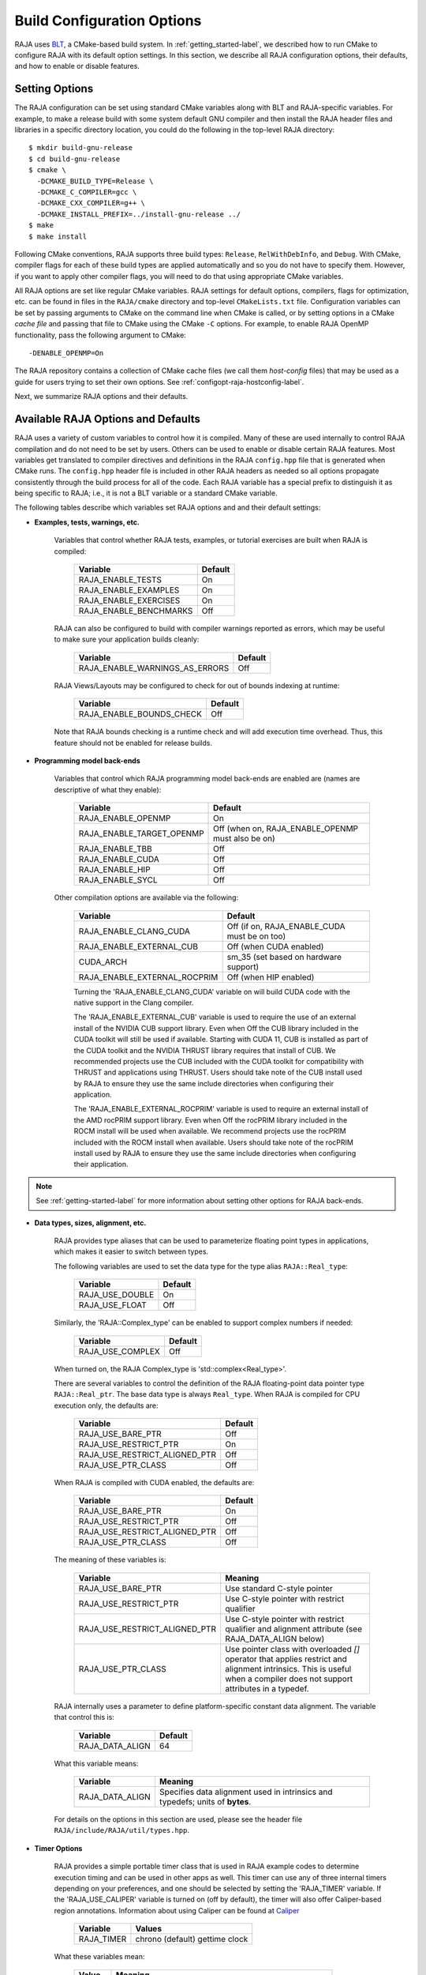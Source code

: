 .. ##
.. ## Copyright (c) 2016-21, Lawrence Livermore National Security, LLC
.. ## and RAJA project contributors. See the RAJA/LICENSE file
.. ## for details.
.. ##
.. ## SPDX-License-Identifier: (BSD-3-Clause)
.. ##

.. _configopt-label:

****************************
Build Configuration Options
****************************

RAJA uses `BLT <https://github.com/LLNL/blt>`_, a CMake-based build system.
In :ref:`getting_started-label`, we described how to run CMake to configure
RAJA with its default option settings. In this section, we describe all RAJA
configuration options, their defaults, and how to enable or disable features.

=======================
Setting Options
=======================

The RAJA configuration can be set using standard CMake variables along with
BLT and RAJA-specific variables. For example, to make a release build with 
some system default GNU compiler and then install the RAJA header files and
libraries in a specific directory location, you could do the following in 
the top-level RAJA directory::

    $ mkdir build-gnu-release
    $ cd build-gnu-release
    $ cmake \
      -DCMAKE_BUILD_TYPE=Release \
      -DCMAKE_C_COMPILER=gcc \
      -DCMAKE_CXX_COMPILER=g++ \
      -DCMAKE_INSTALL_PREFIX=../install-gnu-release ../
    $ make
    $ make install

Following CMake conventions, RAJA supports three build types: ``Release``, 
``RelWithDebInfo``, and ``Debug``. With CMake, compiler flags for each of
these build types are applied automatically and so you do not have to 
specify them. However, if you want to apply other compiler flags, you will
need to do that using appropriate CMake variables.

All RAJA options are set like regular CMake variables. RAJA settings for 
default options, compilers, flags for optimization, etc. can be found in files 
in the ``RAJA/cmake`` directory and top-level ``CMakeLists.txt`` file. 
Configuration variables can be set by passing
arguments to CMake on the command line when CMake is called, or by setting
options in a CMake *cache file* and passing that file to CMake using the 
CMake ``-C`` options. For example, to enable RAJA OpenMP functionality, 
pass the following argument to CMake::

    -DENABLE_OPENMP=On

The RAJA repository contains a collection of CMake cache files 
(we call them *host-config* files) that may be used as a guide for users trying
to set their own options. See :ref:`configopt-raja-hostconfig-label`.

Next, we summarize RAJA options and their defaults.


.. _configopt-raja-features-label:

====================================
Available RAJA Options and Defaults
====================================

RAJA uses a variety of custom variables to control how it is compiled. Many 
of these are used internally to control RAJA compilation and do 
not need to be set by users. Others can be used to enable or disable certain 
RAJA features. Most variables get translated to 
compiler directives and definitions in the RAJA ``config.hpp`` file that is 
generated when CMake runs. The ``config.hpp`` header file is included in other 
RAJA headers as needed so all options propagate consistently through the 
build process for all of the code. Each RAJA variable has a special prefix 
to distinguish it as being specific to RAJA; i.e., it is not a BLT variable
or a standard CMake variable.

The following tables describe which variables set RAJA options and 
and their default settings:

* **Examples, tests, warnings, etc.**

     Variables that control whether RAJA tests, examples, or tutorial
     exercises are built when RAJA is compiled:

      ======================   ======================
      Variable                 Default
      ======================   ======================
      RAJA_ENABLE_TESTS        On 
      RAJA_ENABLE_EXAMPLES     On 
      RAJA_ENABLE_EXERCISES    On 
      RAJA_ENABLE_BENCHMARKS   Off
      ======================   ======================

     RAJA can also be configured to build with compiler warnings reported as
     errors, which may be useful to make sure your application builds cleanly:

      ==============================   ======================
      Variable                         Default
      ==============================   ======================
      RAJA_ENABLE_WARNINGS_AS_ERRORS   Off
      ==============================   ======================

     RAJA Views/Layouts may be configured to check for out of bounds 
     indexing at runtime:

      =========================   ======================
      Variable                    Default
      =========================   ======================
      RAJA_ENABLE_BOUNDS_CHECK    Off
      =========================   ======================

     Note that RAJA bounds checking is a runtime check and will add 
     execution time overhead. Thus, this feature should not be enabled 
     for release builds.
     
* **Programming model back-ends**

     Variables that control which RAJA programming model back-ends are enabled
     are (names are descriptive of what they enable):

      ==========================   ============================================
      Variable                     Default
      ==========================   ============================================
      RAJA_ENABLE_OPENMP           On
      RAJA_ENABLE_TARGET_OPENMP    Off (when on, RAJA_ENABLE_OPENMP must also be on)
      RAJA_ENABLE_TBB              Off
      RAJA_ENABLE_CUDA             Off
      RAJA_ENABLE_HIP              Off
      RAJA_ENABLE_SYCL             Off
      ==========================   ============================================

     Other compilation options are available via the following:

      ============================   ============================================
      Variable                       Default
      ============================   ============================================
      RAJA_ENABLE_CLANG_CUDA         Off (if on, RAJA_ENABLE_CUDA must be on too)
      RAJA_ENABLE_EXTERNAL_CUB       Off (when CUDA enabled)
      CUDA_ARCH                      sm_35 (set based on hardware support)
      RAJA_ENABLE_EXTERNAL_ROCPRIM   Off (when HIP enabled)
      ============================   ============================================

      Turning the 'RAJA_ENABLE_CLANG_CUDA' variable on will build CUDA code with
      the native support in the Clang compiler.

      The 'RAJA_ENABLE_EXTERNAL_CUB' variable is used to require the use of an
      external install of the NVIDIA CUB support library. Even when Off the CUB
      library included in the CUDA toolkit will still be used if available.
      Starting with CUDA 11, CUB is installed as part of the CUDA toolkit and
      the NVIDIA THRUST library requires that install of CUB. We recommended
      projects use the CUB included with the CUDA toolkit for compatibility with
      THRUST and applications using THRUST. Users should take note of the CUB
      install used by RAJA to ensure they use the same include directories when
      configuring their application.

      The 'RAJA_ENABLE_EXTERNAL_ROCPRIM' variable is used to require an external
      install of the AMD rocPRIM support library. Even when Off the rocPRIM
      library included in the ROCM install will be used when available. We
      recommend projects use the rocPRIM included with the ROCM install when
      available. Users should take note of the rocPRIM install used by RAJA to
      ensure they use the same include directories when configuring their
      application.

.. note:: See :ref:`getting-started-label` for more information about
          setting other options for RAJA back-ends.

* **Data types, sizes, alignment, etc.**

     RAJA provides type aliases that can be used to parameterize floating 
     point types in applications, which makes it easier to switch between types.

     The following variables are used to set the data type for the type
     alias ``RAJA::Real_type``:

      ======================   ======================
      Variable                 Default
      ======================   ======================
      RAJA_USE_DOUBLE          On 
      RAJA_USE_FLOAT           Off 
      ======================   ======================

     Similarly, the 'RAJA::Complex_type' can be enabled to support complex 
     numbers if needed:

      ======================   ======================
      Variable                 Default
      ======================   ======================
      RAJA_USE_COMPLEX         Off 
      ======================   ======================

     When turned on, the RAJA Complex_type is 'std::complex<Real_type>'.

     There are several variables to control the definition of the RAJA 
     floating-point data pointer type ``RAJA::Real_ptr``. The base data type
     is always ``Real_type``. When RAJA is compiled for CPU execution 
     only, the defaults are:

      =============================   ======================
      Variable                        Default
      =============================   ======================
      RAJA_USE_BARE_PTR               Off
      RAJA_USE_RESTRICT_PTR           On
      RAJA_USE_RESTRICT_ALIGNED_PTR   Off
      RAJA_USE_PTR_CLASS              Off
      =============================   ======================

     When RAJA is compiled with CUDA enabled, the defaults are:

      =============================   ======================
      Variable                        Default
      =============================   ======================
      RAJA_USE_BARE_PTR               On
      RAJA_USE_RESTRICT_PTR           Off
      RAJA_USE_RESTRICT_ALIGNED_PTR   Off
      RAJA_USE_PTR_CLASS              Off
      =============================   ======================

     The meaning of these variables is:

      =============================   ========================================
      Variable                        Meaning
      =============================   ========================================
      RAJA_USE_BARE_PTR               Use standard C-style pointer
      RAJA_USE_RESTRICT_PTR           Use C-style pointer with restrict
                                      qualifier
      RAJA_USE_RESTRICT_ALIGNED_PTR   Use C-style pointer with restrict
                                      qualifier and alignment attribute 
                                      (see RAJA_DATA_ALIGN below)
      RAJA_USE_PTR_CLASS              Use pointer class with overloaded `[]` 
                                      operator that applies restrict and 
                                      alignment intrinsics. This is useful 
                                      when a compiler does not support 
                                      attributes in a typedef.
      =============================   ========================================

     RAJA internally uses a parameter to define platform-specific constant
     data alignment. The variable that control this is:

      =============================   ======================
      Variable                        Default
      =============================   ======================
      RAJA_DATA_ALIGN                 64
      =============================   ======================

     What this variable means:

      =============================   ========================================
      Variable                        Meaning
      =============================   ========================================
      RAJA_DATA_ALIGN                 Specifies data alignment used in 
                                      intrinsics and typedefs; 
                                      units of **bytes**.
      =============================   ========================================

     For details on the options in this section are used, please see the 
     header file ``RAJA/include/RAJA/util/types.hpp``.

* **Timer Options**

     RAJA provides a simple portable timer class that is used in RAJA
     example codes to determine execution timing and can be used in other apps
     as well. This timer can use any of three internal timers depending on
     your preferences, and one should be selected by setting the 'RAJA_TIMER'
     variable. If the 'RAJA_USE_CALIPER' variable is turned on (off by default),
     the timer will also offer Caliper-based region annotations. Information
     about using Caliper can be found at 
     `Caliper <https://github.com/LLNL/Caliper>`_ 

      ======================   ======================
      Variable                 Values
      ======================   ======================
      RAJA_TIMER               chrono (default)
                               gettime
                               clock
      ======================   ======================

     What these variables mean:

      =============================   ========================================
      Value                           Meaning
      =============================   ========================================
      chrono                          Use the std::chrono library from the 
                                      C++ standard library
      gettime                         Use `timespec` from the C standard 
                                      library time.h file
      clock                           Use `clock_t` from time.h
      =============================   ========================================

* **Other RAJA Features**
   
     RAJA contains some features that are used mainly for development or may
     not be of general interest to RAJA users. These are turned off be default.
     They are described here for reference and completeness.

      =============================   ========================================
      Variable                        Meaning
      =============================   ========================================
      RAJA_ENABLE_FT                  Enable/disable RAJA experimental
                                      loop-level fault-tolerance mechanism
      RAJA_REPORT_FT                  Enable/disable a report of fault-
                                      tolerance enabled run (e.g., number of 
                                      faults detected, recovered from, 
                                      recovery overhead, etc.)
      RAJA_ENABLE_RUNTIME_PLUGINS     Enable support for dynamically loaded
                                      RAJA plugins.
      =============================   ========================================


.. _configopt-raja-backends-label:

===============================
Setting RAJA Back-End Features
===============================

Various `ENABLE_*` options are listed above for enabling RAJA back-ends,
such as OpenMP and CUDA. To access compiler and hardware optimization features,
it may be necessary to pass additional options to CMake. Please see
:ref:`getting_started-label` for more information. 
